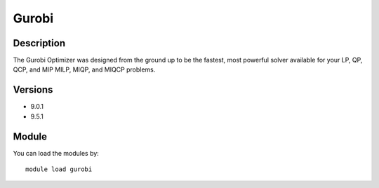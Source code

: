 .. _backbone-label:

Gurobi
==============================

Description
~~~~~~~~
The Gurobi Optimizer was designed from the ground up to be the fastest, most powerful solver available for your LP, QP, QCP, and MIP MILP, MIQP, and MIQCP problems.

Versions
~~~~~~~~
- 9.0.1
- 9.5.1

Module
~~~~~~~~
You can load the modules by::

    module load gurobi

